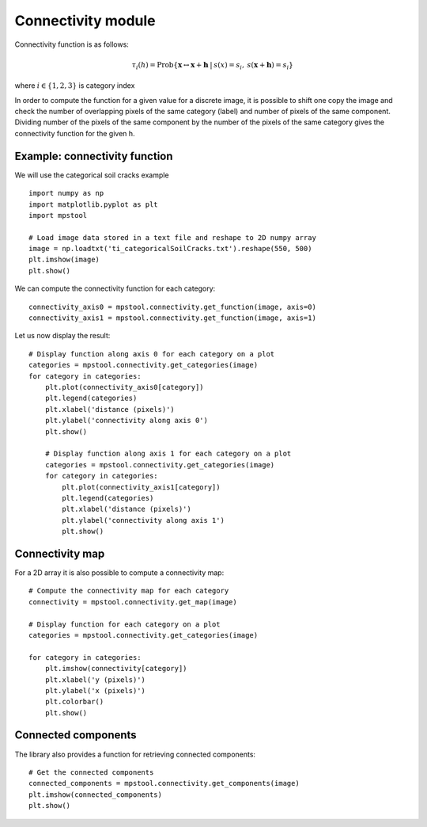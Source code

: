 Connectivity module
===================

Connectivity function is as follows:

.. math::
   \tau_i(h) = \textrm{Prob}\{\mathbf{x} \leftrightarrow \mathbf{x}+\mathbf{h} \: | \: s(x) =s_i, \: s(\mathbf{x}+\mathbf{h})=s_i \}
   
where :math:`i \in \{1,2,3\}` is category index

In order to compute the function for a given value for a discrete image,
it is possible to shift one copy the image and check the number of overlapping 
pixels of the same category (label) and number of pixels of the same component.
Dividing number of the pixels of the same component by the number of the pixels of the same
category gives the connectivity function for the given h.

Example: connectivity function
------------------------------

We will use the categorical soil cracks example ::

    import numpy as np
    import matplotlib.pyplot as plt
    import mpstool

    # Load image data stored in a text file and reshape to 2D numpy array
    image = np.loadtxt('ti_categoricalSoilCracks.txt').reshape(550, 500)
    plt.imshow(image)
    plt.show()


We can compute the connectivity function for each category::

    connectivity_axis0 = mpstool.connectivity.get_function(image, axis=0)
    connectivity_axis1 = mpstool.connectivity.get_function(image, axis=1)

Let us now display the result::

    # Display function along axis 0 for each category on a plot
    categories = mpstool.connectivity.get_categories(image)
    for category in categories:
        plt.plot(connectivity_axis0[category])
        plt.legend(categories)
        plt.xlabel('distance (pixels)')
        plt.ylabel('connectivity along axis 0')
        plt.show()

        # Display function along axis 1 for each category on a plot
        categories = mpstool.connectivity.get_categories(image)
        for category in categories:
            plt.plot(connectivity_axis1[category])
            plt.legend(categories)
            plt.xlabel('distance (pixels)')
            plt.ylabel('connectivity along axis 1')
            plt.show()

Connectivity map
----------------

For a 2D array it is also possible to compute a connectivity map::

    # Compute the connectivity map for each category
    connectivity = mpstool.connectivity.get_map(image)

    # Display function for each category on a plot
    categories = mpstool.connectivity.get_categories(image)

    for category in categories:
        plt.imshow(connectivity[category])
        plt.xlabel('y (pixels)')
        plt.ylabel('x (pixels)')
        plt.colorbar()
        plt.show()


Connected components
--------------------

The library also provides a function for retrieving connected components::

    # Get the connected components
    connected_components = mpstool.connectivity.get_components(image)
    plt.imshow(connected_components)
    plt.show()

..
  %$\epsilon_i = \sum_{k} |{2\tau_i(\mathbf{h_k}) - 2\tau^{\textrm{ref}}_i(\mathbf{h_k}) |}/{k} $

